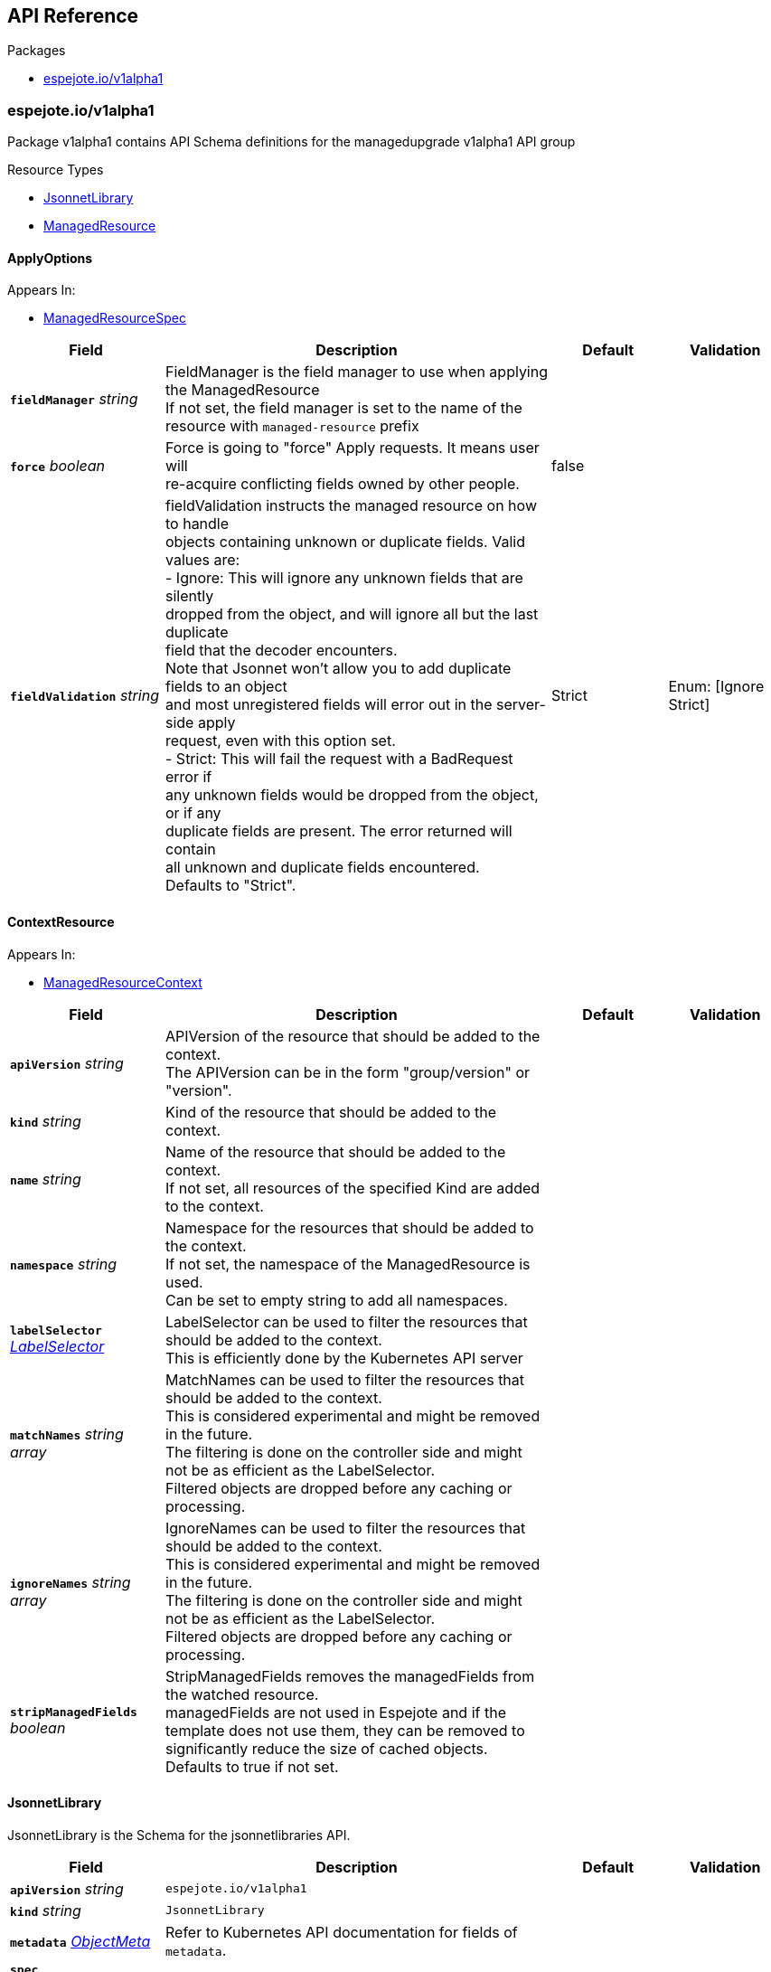 // Generated documentation. Please do not edit.
:anchor_prefix: k8s-api

[id="{p}-api-reference"]
== API Reference

.Packages
- xref:{anchor_prefix}-espejote-io-v1alpha1[$$espejote.io/v1alpha1$$]


[id="{anchor_prefix}-espejote-io-v1alpha1"]
=== espejote.io/v1alpha1

Package v1alpha1 contains API Schema definitions for the managedupgrade v1alpha1 API group

.Resource Types
- xref:{anchor_prefix}-github-com-vshn-espejote-api-v1alpha1-jsonnetlibrary[$$JsonnetLibrary$$]
- xref:{anchor_prefix}-github-com-vshn-espejote-api-v1alpha1-managedresource[$$ManagedResource$$]



[id="{anchor_prefix}-github-com-vshn-espejote-api-v1alpha1-applyoptions"]
==== ApplyOptions







.Appears In:
****
- xref:{anchor_prefix}-github-com-vshn-espejote-api-v1alpha1-managedresourcespec[$$ManagedResourceSpec$$]
****

[cols="20a,50a,15a,15a", options="header"]
|===
| Field | Description | Default | Validation
| *`fieldManager`* __string__ | FieldManager is the field manager to use when applying the ManagedResource +
If not set, the field manager is set to the name of the resource with `managed-resource` prefix + |  | 
| *`force`* __boolean__ | Force is going to "force" Apply requests. It means user will +
re-acquire conflicting fields owned by other people. + | false | 
| *`fieldValidation`* __string__ | fieldValidation instructs the managed resource on how to handle +
objects containing unknown or duplicate fields. Valid values are: +
- Ignore: This will ignore any unknown fields that are silently +
dropped from the object, and will ignore all but the last duplicate +
field that the decoder encounters. +
Note that Jsonnet won't allow you to add duplicate fields to an object +
and most unregistered fields will error out in the server-side apply +
request, even with this option set. +
- Strict: This will fail the request with a BadRequest error if +
any unknown fields would be dropped from the object, or if any +
duplicate fields are present. The error returned will contain +
all unknown and duplicate fields encountered. +
Defaults to "Strict". + | Strict | Enum: [Ignore Strict] +

|===




[id="{anchor_prefix}-github-com-vshn-espejote-api-v1alpha1-contextresource"]
==== ContextResource







.Appears In:
****
- xref:{anchor_prefix}-github-com-vshn-espejote-api-v1alpha1-managedresourcecontext[$$ManagedResourceContext$$]
****

[cols="20a,50a,15a,15a", options="header"]
|===
| Field | Description | Default | Validation
| *`apiVersion`* __string__ | APIVersion of the resource that should be added to the context. +
The APIVersion can be in the form "group/version" or "version". + |  | 
| *`kind`* __string__ | Kind of the resource that should be added to the context. + |  | 
| *`name`* __string__ | Name of the resource that should be added to the context. +
If not set, all resources of the specified Kind are added to the context. + |  | 
| *`namespace`* __string__ | Namespace for the resources that should be added to the context. +
If not set, the namespace of the ManagedResource is used. +
Can be set to empty string to add all namespaces. + |  | 
| *`labelSelector`* __link:https://kubernetes.io/docs/reference/generated/kubernetes-api/v1.30/#labelselector-v1-meta[$$LabelSelector$$]__ | LabelSelector can be used to filter the resources that should be added to the context. +
This is efficiently done by the Kubernetes API server + |  | 
| *`matchNames`* __string array__ | MatchNames can be used to filter the resources that should be added to the context. +
This is considered experimental and might be removed in the future. +
The filtering is done on the controller side and might not be as efficient as the LabelSelector. +
Filtered objects are dropped before any caching or processing. + |  | 
| *`ignoreNames`* __string array__ | IgnoreNames can be used to filter the resources that should be added to the context. +
This is considered experimental and might be removed in the future. +
The filtering is done on the controller side and might not be as efficient as the LabelSelector. +
Filtered objects are dropped before any caching or processing. + |  | 
| *`stripManagedFields`* __boolean__ | StripManagedFields removes the managedFields from the watched resource. +
managedFields are not used in Espejote and if the template does not use them, they can be removed to significantly reduce the size of cached objects. +
Defaults to true if not set. + |  | 
|===


[id="{anchor_prefix}-github-com-vshn-espejote-api-v1alpha1-jsonnetlibrary"]
==== JsonnetLibrary



JsonnetLibrary is the Schema for the jsonnetlibraries API.





[cols="20a,50a,15a,15a", options="header"]
|===
| Field | Description | Default | Validation
| *`apiVersion`* __string__ | `espejote.io/v1alpha1` | |
| *`kind`* __string__ | `JsonnetLibrary` | |
| *`metadata`* __link:https://kubernetes.io/docs/reference/generated/kubernetes-api/v1.30/#objectmeta-v1-meta[$$ObjectMeta$$]__ | Refer to Kubernetes API documentation for fields of `metadata`.
 |  | 
| *`spec`* __xref:{anchor_prefix}-github-com-vshn-espejote-api-v1alpha1-jsonnetlibraryspec[$$JsonnetLibrarySpec$$]__ |  |  | 
|===


[id="{anchor_prefix}-github-com-vshn-espejote-api-v1alpha1-jsonnetlibraryspec"]
==== JsonnetLibrarySpec



JsonnetLibrarySpec defines the desired state of JsonnetLibrary.



.Appears In:
****
- xref:{anchor_prefix}-github-com-vshn-espejote-api-v1alpha1-jsonnetlibrary[$$JsonnetLibrary$$]
****

[cols="20a,50a,15a,15a", options="header"]
|===
| Field | Description | Default | Validation
| *`data`* __object (keys:string, values:string)__ | Data is a map of Jsonnet library files. +
The key is the file name and the value is the file content. + |  | 
|===


[id="{anchor_prefix}-github-com-vshn-espejote-api-v1alpha1-managedresource"]
==== ManagedResource



ManagedResource is the Schema for the ManagedResources API





[cols="20a,50a,15a,15a", options="header"]
|===
| Field | Description | Default | Validation
| *`apiVersion`* __string__ | `espejote.io/v1alpha1` | |
| *`kind`* __string__ | `ManagedResource` | |
| *`metadata`* __link:https://kubernetes.io/docs/reference/generated/kubernetes-api/v1.30/#objectmeta-v1-meta[$$ObjectMeta$$]__ | Refer to Kubernetes API documentation for fields of `metadata`.
 |  | 
| *`spec`* __xref:{anchor_prefix}-github-com-vshn-espejote-api-v1alpha1-managedresourcespec[$$ManagedResourceSpec$$]__ |  |  | 
| *`status`* __xref:{anchor_prefix}-github-com-vshn-espejote-api-v1alpha1-managedresourcestatus[$$ManagedResourceStatus$$]__ |  |  | 
|===


[id="{anchor_prefix}-github-com-vshn-espejote-api-v1alpha1-managedresourcecontext"]
==== ManagedResourceContext







.Appears In:
****
- xref:{anchor_prefix}-github-com-vshn-espejote-api-v1alpha1-managedresourcespec[$$ManagedResourceSpec$$]
****

[cols="20a,50a,15a,15a", options="header"]
|===
| Field | Description | Default | Validation
| *`name`* __string__ | Name is the name of the context definition. The context can be referenced in the template by this name. + |  | MinLength: 1 +

| *`resource`* __xref:{anchor_prefix}-github-com-vshn-espejote-api-v1alpha1-contextresource[$$ContextResource$$]__ | Resource defines the resource that should be added to the context. +
Adds a list of zero or more resources to the context. + |  | 
|===


[id="{anchor_prefix}-github-com-vshn-espejote-api-v1alpha1-managedresourcespec"]
==== ManagedResourceSpec



ManagedResourceSpec defines the desired state of ManagedResource



.Appears In:
****
- xref:{anchor_prefix}-github-com-vshn-espejote-api-v1alpha1-managedresource[$$ManagedResource$$]
****

[cols="20a,50a,15a,15a", options="header"]
|===
| Field | Description | Default | Validation
| *`triggers`* __xref:{anchor_prefix}-github-com-vshn-espejote-api-v1alpha1-managedresourcetrigger[$$ManagedResourceTrigger$$] array__ | Triggers define the resources that trigger the reconciliation of the ManagedResource +
Trigger information will be injected when rendering the template. +
This can be used to only partially render the template based on the trigger. + |  | 
| *`context`* __xref:{anchor_prefix}-github-com-vshn-espejote-api-v1alpha1-managedresourcecontext[$$ManagedResourceContext$$] array__ | Context defines the context for the ManagedResource + |  | 
| *`serviceAccountRef`* __link:https://kubernetes.io/docs/reference/generated/kubernetes-api/v1.30/#localobjectreference-v1-core[$$LocalObjectReference$$]__ | ServiceAccountRef is the service account this managed resource runs as. +
The service account must have the necessary permissions to manage the resources referenced in the template. +
If not set, the namespace's default service account is used. + | { name:default } | 
| *`template`* __string__ | Template defines the template for the ManagedResource +
The template is rendered using Jsonnet and the result is applied to the cluster. +
The template can reference the context and trigger information. +
All access to injected data should be done through the `espejote.libsonnet` import. +
The template can reference JsonnetLibrary objects by importing them. +
JsonnetLibrary objects have the following structure: +
- "espejote.libsonnet": The built in library for accessing the context and trigger information. +
- "lib/<NAME>/<KEY>" libraries in the shared library namespace. The name corresponds to the name of the JsonnetLibrary object and the key to the key in the data field. +
The namespace is configured at controller startup and normally points to the namespace of the controller. +
- "<NAME>/<KEY>" libraries in the same namespace as the ManagedResource. The name corresponds to the name of the JsonnetLibrary object and the key to the key in the data field. +
The template can return a single object, a list of objects, or null. Everything else is considered an error. +
Namespaced objects default to the namespace of the ManagedResource. + |  | 
| *`applyOptions`* __xref:{anchor_prefix}-github-com-vshn-espejote-api-v1alpha1-applyoptions[$$ApplyOptions$$]__ | ApplyOptions defines the options for applying the ManagedResource + |  | 
|===


[id="{anchor_prefix}-github-com-vshn-espejote-api-v1alpha1-managedresourcestatus"]
==== ManagedResourceStatus



ManagedResourceStatus defines the observed state of ManagedResource



.Appears In:
****
- xref:{anchor_prefix}-github-com-vshn-espejote-api-v1alpha1-managedresource[$$ManagedResource$$]
****

[cols="20a,50a,15a,15a", options="header"]
|===
| Field | Description | Default | Validation
| *`status`* __string__ | Status reports the last overall status of the ManagedResource +
More information can be found by inspecting the ManagedResource's events with either `kubectl describe` or `kubectl get events`. + |  | 
|===


[id="{anchor_prefix}-github-com-vshn-espejote-api-v1alpha1-managedresourcetrigger"]
==== ManagedResourceTrigger







.Appears In:
****
- xref:{anchor_prefix}-github-com-vshn-espejote-api-v1alpha1-managedresourcespec[$$ManagedResourceSpec$$]
****

[cols="20a,50a,15a,15a", options="header"]
|===
| Field | Description | Default | Validation
| *`name`* __string__ | Name is the name of the trigger. The trigger can be referenced in the template by this name. + |  | MinLength: 1 +

| *`interval`* __link:https://kubernetes.io/docs/reference/generated/kubernetes-api/v1.30/#duration-v1-meta[$$Duration$$]__ | Interval defines the interval at which the ManagedResource should be reconciled. + |  | Format: duration +

| *`watchResource`* __xref:{anchor_prefix}-github-com-vshn-espejote-api-v1alpha1-triggerwatchresource[$$TriggerWatchResource$$]__ | WatchResource defines one or multiple resources that trigger the reconciliation of the ManagedResource. +
Resource information is injected when rendering the template and can be retrieved using `(import "espejote.libsonnet").getTrigger()`. +
`local esp = import "espejote.libsonnet"; esp.triggerType() == esp.TriggerTypeWatchResource` will be true if the render was triggered by a definition in this block. + |  | 
|===


[id="{anchor_prefix}-github-com-vshn-espejote-api-v1alpha1-triggerwatchresource"]
==== TriggerWatchResource







.Appears In:
****
- xref:{anchor_prefix}-github-com-vshn-espejote-api-v1alpha1-managedresourcetrigger[$$ManagedResourceTrigger$$]
****

[cols="20a,50a,15a,15a", options="header"]
|===
| Field | Description | Default | Validation
| *`apiVersion`* __string__ | APIVersion of the resource that should be watched. +
The APIVersion can be in the form "group/version" or "version". + |  | 
| *`kind`* __string__ | Kind of the resource that should be watched. + |  | 
| *`name`* __string__ | Name of the resource that should be watched. +
If not set, all resources of the specified Kind are watched. + |  | 
| *`namespace`* __string__ | Namespace for the resources that should be watched. +
If not set, the namespace of the ManagedResource is used. +
Can be explicitly set to empty string to watch all namespaces. + |  | 
| *`labelSelector`* __link:https://kubernetes.io/docs/reference/generated/kubernetes-api/v1.30/#labelselector-v1-meta[$$LabelSelector$$]__ | LabelSelector can be used to filter the resources that should be watched. +
This is efficiently done by the Kubernetes API server + |  | 
| *`matchNames`* __string array__ | MatchNames can be used to filter the resources that should be watched. +
This is considered experimental and might be removed in the future. +
The filtering is done on the controller side and might not be as efficient as the LabelSelector. +
Filtered objects are dropped before any caching or processing. + |  | 
| *`ignoreNames`* __string array__ | IgnoreNames can be used to filter the resources that should be watched. +
This is considered experimental and might be removed in the future. +
The filtering is done on the controller side and might not be as efficient as the LabelSelector. +
Filtered objects are dropped before any caching or processing. + |  | 
| *`stripManagedFields`* __boolean__ | StripManagedFields removes the managedFields from the watched resource. +
managedFields are not used in Espejote and if the template does not use them, they can be removed to significantly reduce the size of cached objects. +
Defaults to true if not set. + |  | 
|===


